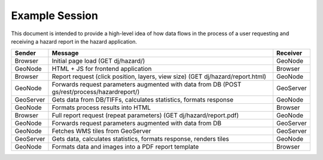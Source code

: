 Example Session
===============

This document is intended to provide a high-level idea of how data flows in the
process of a user requesting and receiving a hazard report in the hazard
application.

==========  ============================================================================================  ========
Sender      Message                                                                                       Receiver
==========  ============================================================================================  ========
Browser     Initial page load (GET dj/hazard/)                                                            GeoNode
GeoNode     HTML + JS for frontend application                                                            Browser
Browser     Report request (click position, layers, view size) (GET dj/hazard/report.html)                GeoNode
GeoNode     Forwards request parameters augmented with data from DB (POST gs/rest/process/hazardreport/)  GeoServer
GeoServer   Gets data from DB/TIFFs, calculates statistics, formats response                              GeoNode
GeoNode     Formats process results into HTML                                                             Browser
Browser     Full report request (repeat parameters) (GET dj/hazard/report.pdf)                            GeoNode
GeoNode     Forwards request parameters augmented with data from DB                                       GeoServer
GeoNode     Fetches WMS tiles from GeoServer                                                              GeoServer
GeoServer   Gets data, calculates statistics, formats response, renders tiles                             GeoNode
GeoNode     Formats data and images into a PDF report template                                            Browser
==========  ============================================================================================  ========

